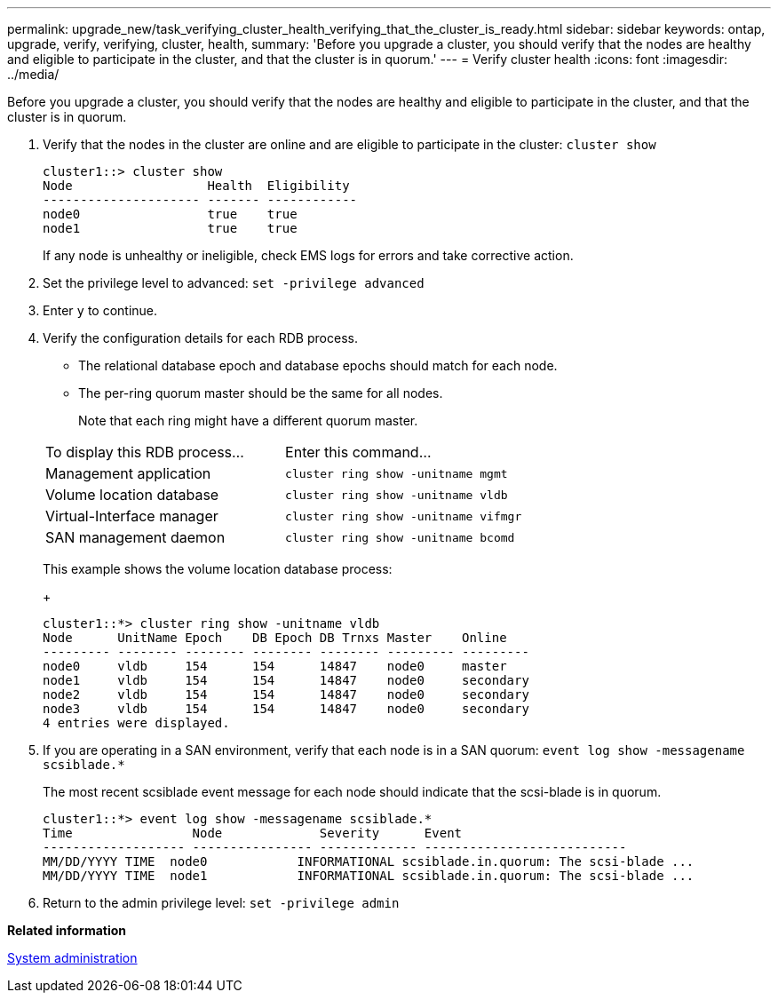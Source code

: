 ---
permalink: upgrade_new/task_verifying_cluster_health_verifying_that_the_cluster_is_ready.html
sidebar: sidebar
keywords: ontap, upgrade, verify, verifying, cluster, health,
summary: 'Before you upgrade a cluster, you should verify that the nodes are healthy and eligible to participate in the cluster, and that the cluster is in quorum.'
---
= Verify cluster health
:icons: font
:imagesdir: ../media/

[.lead]
Before you upgrade a cluster, you should verify that the nodes are healthy and eligible to participate in the cluster, and that the cluster is in quorum.

. Verify that the nodes in the cluster are online and are eligible to participate in the cluster: `cluster show`
+
----
cluster1::> cluster show
Node                  Health  Eligibility
--------------------- ------- ------------
node0                 true    true
node1                 true    true
----
+
If any node is unhealthy or ineligible, check EMS logs for errors and take corrective action.

. Set the privilege level to advanced: `set -privilege advanced`
. Enter `y` to continue.
. Verify the configuration details for each RDB process.
 ** The relational database epoch and database epochs should match for each node.
 ** The per-ring quorum master should be the same for all nodes.
+
Note that each ring might have a different quorum master.

+
|===
| To display this RDB process...| Enter this command...
a|
Management application
a|
`cluster ring show -unitname mgmt`
a|
Volume location database
a|
`cluster ring show -unitname vldb`
a|
Virtual-Interface manager
a|
`cluster ring show -unitname vifmgr`
a|
SAN management daemon
a|
`cluster ring show -unitname bcomd`
|===
This example shows the volume location database process:
+
----
cluster1::*> cluster ring show -unitname vldb
Node      UnitName Epoch    DB Epoch DB Trnxs Master    Online
--------- -------- -------- -------- -------- --------- ---------
node0     vldb     154      154      14847    node0     master
node1     vldb     154      154      14847    node0     secondary
node2     vldb     154      154      14847    node0     secondary
node3     vldb     154      154      14847    node0     secondary
4 entries were displayed.
----
. If you are operating in a SAN environment, verify that each node is in a SAN quorum: `event log show -messagename scsiblade.*`
+
The most recent scsiblade event message for each node should indicate that the scsi-blade is in quorum.
+
----
cluster1::*> event log show -messagename scsiblade.*
Time                Node             Severity      Event
------------------- ---------------- ------------- ---------------------------
MM/DD/YYYY TIME  node0            INFORMATIONAL scsiblade.in.quorum: The scsi-blade ...
MM/DD/YYYY TIME  node1            INFORMATIONAL scsiblade.in.quorum: The scsi-blade ...
----

. Return to the admin privilege level: `set -privilege admin`

*Related information*

https://docs.netapp.com/ontap-9/topic/com.netapp.doc.dot-cm-sag/home.html[System administration]
